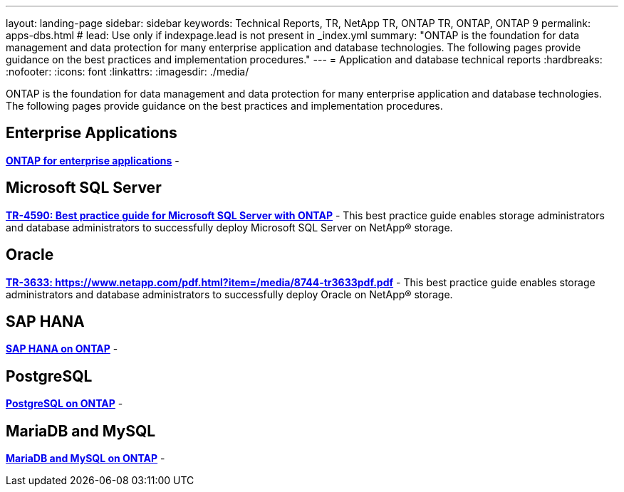 ---
layout: landing-page
sidebar: sidebar
keywords: Technical Reports, TR, NetApp TR, ONTAP TR, ONTAP, ONTAP 9
permalink: apps-dbs.html
# lead: Use only if indexpage.lead is not present in _index.yml
summary: "ONTAP is the foundation for data management and data protection for many enterprise application and database technologies. The following pages provide guidance on the best practices and implementation procedures."
---
= Application and database technical reports
:hardbreaks:
:nofooter:
:icons: font
:linkattrs:
:imagesdir: ./media/

[lead]
ONTAP is the foundation for data management and data protection for many enterprise application and database technologies. The following pages provide guidance on the best practices and implementation procedures.

== Enterprise Applications
*link:https://review.docs.netapp.com/us-en/ontap-apps-dbs_jfs/common/index.html[ONTAP for enterprise applications]* - 

== Microsoft SQL Server
*link:https://review.docs.netapp.com/us-en/ontap-apps-dbs_jfs/mssql/index.html[TR-4590: Best practice guide for Microsoft SQL Server with ONTAP]* - This best practice guide enables storage administrators and database administrators to successfully deploy Microsoft SQL Server on NetApp® storage.

== Oracle
*link:https://review.docs.netapp.com/us-en/ontap-apps-dbs_jfs/oracle/index.html[TR-3633: https://www.netapp.com/pdf.html?item=/media/8744-tr3633pdf.pdf]* - This best practice guide enables storage administrators and database administrators to successfully deploy Oracle on NetApp® storage.

== SAP HANA
*link:https://review.docs.netapp.com/us-en/ontap-apps-dbs_jfs/hana/index.html[SAP HANA on ONTAP]* - 

== PostgreSQL
*link:https://review.docs.netapp.com/us-en/ontap-apps-dbs_jfs/postgres/index.html[PostgreSQL on ONTAP]* - 

== MariaDB and MySQL
*link:https://review.docs.netapp.com/us-en/ontap-apps-dbs_jfs/mysql/index.html[MariaDB and MySQL on ONTAP]* - 